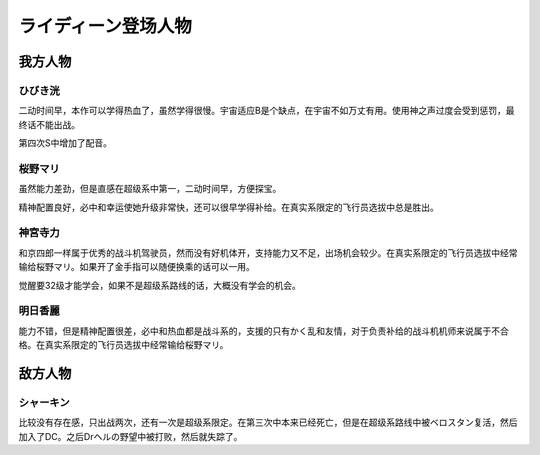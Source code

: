 .. meta::
   :description: 二动时间早，本作可以学得热血了，虽然学得很慢。宇宙适应B是个缺点，在宇宙不如万丈有用。使用神之声过度会受到惩罚，最终话不能出战。 第四次S中增加了配音。 二动时间早，方便探宝。必中和幸运使她升级非常快，还可以学得补给。在真实系限定的飞行员选拔中总是胜出。 和京四郎一样属于优秀的战斗机驾驶员，然而没有好机体开，支持能力又

.. _srw4_pilots_reideen_the_brave:

ライディーン登场人物
============================

------------------
我方人物
------------------

^^^^^^^^^^^^^
ひびき洸
^^^^^^^^^^^^^

二动时间早，本作可以学得热血了，虽然学得很慢。宇宙适应B是个缺点，在宇宙不如万丈有用。使用神之声过度会受到惩罚，最终话不能出战。

第四次S中增加了配音。

^^^^^^^^^^^^^
桜野マリ
^^^^^^^^^^^^^

虽然能力差劲，但是直感在超级系中第一，二动时间早，方便探宝。

精神配置良好，必中和幸运使她升级非常快，还可以很早学得补给。在真实系限定的飞行员选拔中总是胜出。

^^^^^^^^^^^^^
神宮寺力
^^^^^^^^^^^^^
和京四郎一样属于优秀的战斗机驾驶员，然而没有好机体开，支持能力又不足，出场机会较少。在真实系限定的飞行员选拔中经常输给桜野マリ。如果开了金手指可以随便换乘的话可以一用。

觉醒要32级才能学会，如果不是超级系路线的话，大概没有学会的机会。

^^^^^^^^^^^^^
明日香麗
^^^^^^^^^^^^^
能力不错，但是精神配置很差，必中和热血都是战斗系的，支援的只有かく乱和友情，对于负责补给的战斗机机师来说属于不合格。在真实系限定的飞行员选拔中经常输给桜野マリ。

------------------
敌方人物
------------------

^^^^^^^^^^^^^
シャーキン
^^^^^^^^^^^^^
比较没有存在感，只出战两次，还有一次是超级系限定。在第三次中本来已经死亡，但是在超级系路线中被ベロスタン复活，然后加入了DC。之后Drヘルの野望中被打败，然后就失踪了。

